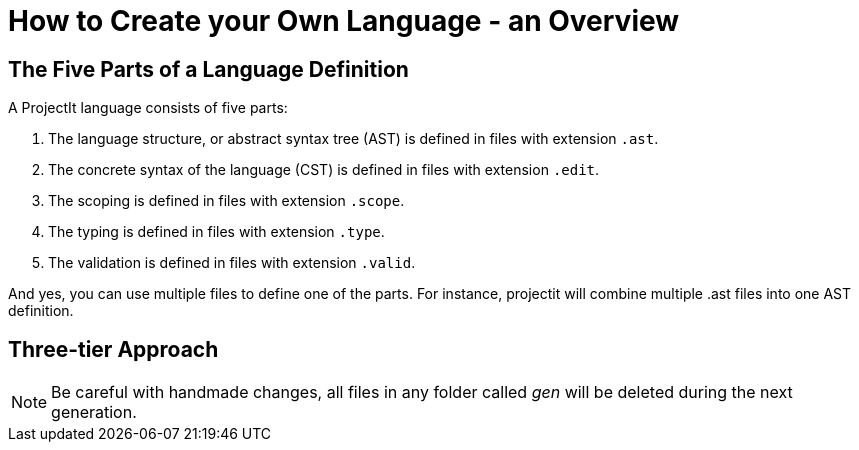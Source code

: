:imagesdir: ../images/
:page-nav_order: 06
:page-title: Create Your Own Language
:page-parent: Tutorials
:src-dir: ../../../src/tutorial-language/defs
:projectitdir: ../../../core
:source-language: javascript
:listing-caption: Code Sample
:icons: font
= How to Create your Own Language - an Overview

== The Five Parts of a Language Definition
A ProjectIt language consists of five parts:

. The language structure, or abstract syntax tree (AST) is defined in files with extension `.ast`.
. The concrete syntax of the language (CST) is defined in files with extension `.edit`.
. The scoping is defined in files with extension `.scope`.
. The typing is defined in files with extension `.type`.
. The validation is defined in files with extension `.valid`.

And yes, you can use multiple files to define one of the parts. For instance, projectit will combine
multiple .ast files into one AST definition.

== Three-tier Approach

[NOTE]
Be careful with handmade changes, all files in
any folder called _gen_ will be deleted during the next generation.


